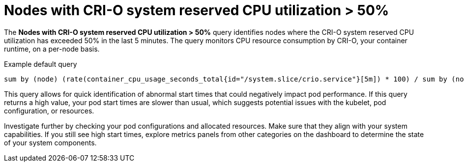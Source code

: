// Module included in the following assemblies:
//
// * nodes/nodes-dashboard-using.adoc

:_mod-docs-content-type: CONCEPT
[id="nodes-dashboard-using-identify-critical-cpu-crio"]
= Nodes with CRI-O system reserved CPU utilization > 50%

The *Nodes with CRI-O system reserved CPU utilization > 50%* query identifies nodes where the CRI-O system reserved CPU utilization has exceeded 50% in the last 5 minutes. The query monitors CPU resource consumption by CRI-O, your container runtime, on a per-node basis.

.Example default query
----
sum by (node) (rate(container_cpu_usage_seconds_total{id="/system.slice/crio.service"}[5m]) * 100) / sum by (node) (kube_node_status_capacity{resource="cpu"} - kube_node_status_allocatable{resource="cpu"}) >= 50
----

This query allows for quick identification of abnormal start times that could negatively impact pod performance. If this query returns a high value, your pod start times are slower than usual, which suggests potential issues with the kubelet, pod configuration, or resources.

Investigate further by checking your pod configurations and allocated resources. Make sure that they align with your system capabilities. If you still see high start times, explore metrics panels from other categories on the dashboard to determine the state of your system components.
